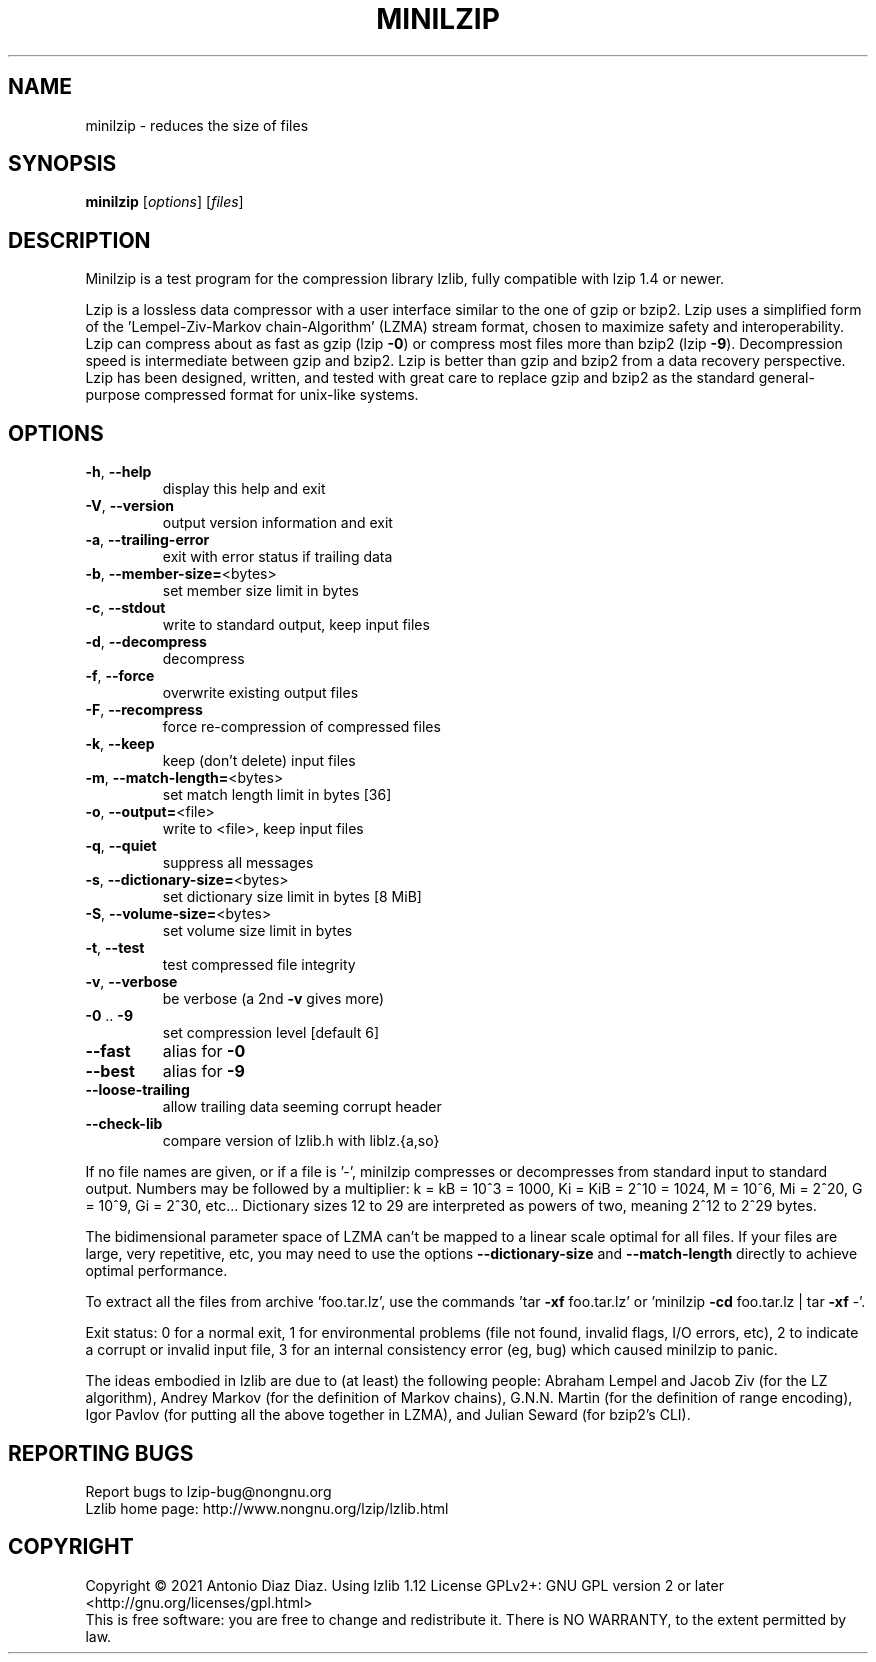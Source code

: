 .\" DO NOT MODIFY THIS FILE!  It was generated by help2man 1.47.16.
.TH MINILZIP "1" "January 2021" "minilzip 1.12" "User Commands"
.SH NAME
minilzip \- reduces the size of files
.SH SYNOPSIS
.B minilzip
[\fI\,options\/\fR] [\fI\,files\/\fR]
.SH DESCRIPTION
Minilzip is a test program for the compression library lzlib, fully
compatible with lzip 1.4 or newer.
.PP
Lzip is a lossless data compressor with a user interface similar to the one
of gzip or bzip2. Lzip uses a simplified form of the 'Lempel\-Ziv\-Markov
chain\-Algorithm' (LZMA) stream format, chosen to maximize safety and
interoperability. Lzip can compress about as fast as gzip (lzip \fB\-0\fR) or
compress most files more than bzip2 (lzip \fB\-9\fR). Decompression speed is
intermediate between gzip and bzip2. Lzip is better than gzip and bzip2 from
a data recovery perspective. Lzip has been designed, written, and tested
with great care to replace gzip and bzip2 as the standard general\-purpose
compressed format for unix\-like systems.
.SH OPTIONS
.TP
\fB\-h\fR, \fB\-\-help\fR
display this help and exit
.TP
\fB\-V\fR, \fB\-\-version\fR
output version information and exit
.TP
\fB\-a\fR, \fB\-\-trailing\-error\fR
exit with error status if trailing data
.TP
\fB\-b\fR, \fB\-\-member\-size=\fR<bytes>
set member size limit in bytes
.TP
\fB\-c\fR, \fB\-\-stdout\fR
write to standard output, keep input files
.TP
\fB\-d\fR, \fB\-\-decompress\fR
decompress
.TP
\fB\-f\fR, \fB\-\-force\fR
overwrite existing output files
.TP
\fB\-F\fR, \fB\-\-recompress\fR
force re\-compression of compressed files
.TP
\fB\-k\fR, \fB\-\-keep\fR
keep (don't delete) input files
.TP
\fB\-m\fR, \fB\-\-match\-length=\fR<bytes>
set match length limit in bytes [36]
.TP
\fB\-o\fR, \fB\-\-output=\fR<file>
write to <file>, keep input files
.TP
\fB\-q\fR, \fB\-\-quiet\fR
suppress all messages
.TP
\fB\-s\fR, \fB\-\-dictionary\-size=\fR<bytes>
set dictionary size limit in bytes [8 MiB]
.TP
\fB\-S\fR, \fB\-\-volume\-size=\fR<bytes>
set volume size limit in bytes
.TP
\fB\-t\fR, \fB\-\-test\fR
test compressed file integrity
.TP
\fB\-v\fR, \fB\-\-verbose\fR
be verbose (a 2nd \fB\-v\fR gives more)
.TP
\fB\-0\fR .. \fB\-9\fR
set compression level [default 6]
.TP
\fB\-\-fast\fR
alias for \fB\-0\fR
.TP
\fB\-\-best\fR
alias for \fB\-9\fR
.TP
\fB\-\-loose\-trailing\fR
allow trailing data seeming corrupt header
.TP
\fB\-\-check\-lib\fR
compare version of lzlib.h with liblz.{a,so}
.PP
If no file names are given, or if a file is '\-', minilzip compresses or
decompresses from standard input to standard output.
Numbers may be followed by a multiplier: k = kB = 10^3 = 1000,
Ki = KiB = 2^10 = 1024, M = 10^6, Mi = 2^20, G = 10^9, Gi = 2^30, etc...
Dictionary sizes 12 to 29 are interpreted as powers of two, meaning 2^12
to 2^29 bytes.
.PP
The bidimensional parameter space of LZMA can't be mapped to a linear
scale optimal for all files. If your files are large, very repetitive,
etc, you may need to use the options \fB\-\-dictionary\-size\fR and \fB\-\-match\-length\fR
directly to achieve optimal performance.
.PP
To extract all the files from archive 'foo.tar.lz', use the commands
\&'tar \fB\-xf\fR foo.tar.lz' or 'minilzip \fB\-cd\fR foo.tar.lz | tar \fB\-xf\fR \-'.
.PP
Exit status: 0 for a normal exit, 1 for environmental problems (file
not found, invalid flags, I/O errors, etc), 2 to indicate a corrupt or
invalid input file, 3 for an internal consistency error (eg, bug) which
caused minilzip to panic.
.PP
The ideas embodied in lzlib are due to (at least) the following people:
Abraham Lempel and Jacob Ziv (for the LZ algorithm), Andrey Markov (for the
definition of Markov chains), G.N.N. Martin (for the definition of range
encoding), Igor Pavlov (for putting all the above together in LZMA), and
Julian Seward (for bzip2's CLI).
.SH "REPORTING BUGS"
Report bugs to lzip\-bug@nongnu.org
.br
Lzlib home page: http://www.nongnu.org/lzip/lzlib.html
.SH COPYRIGHT
Copyright \(co 2021 Antonio Diaz Diaz.
Using lzlib 1.12
License GPLv2+: GNU GPL version 2 or later <http://gnu.org/licenses/gpl.html>
.br
This is free software: you are free to change and redistribute it.
There is NO WARRANTY, to the extent permitted by law.
